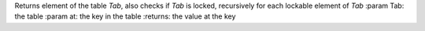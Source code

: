 Returns element of the table `Tab`, also checks if `Tab` is locked, recursively for each lockable element of `Tab`
:param Tab: the table
:param at: the key in the table
:returns: the value at the key




